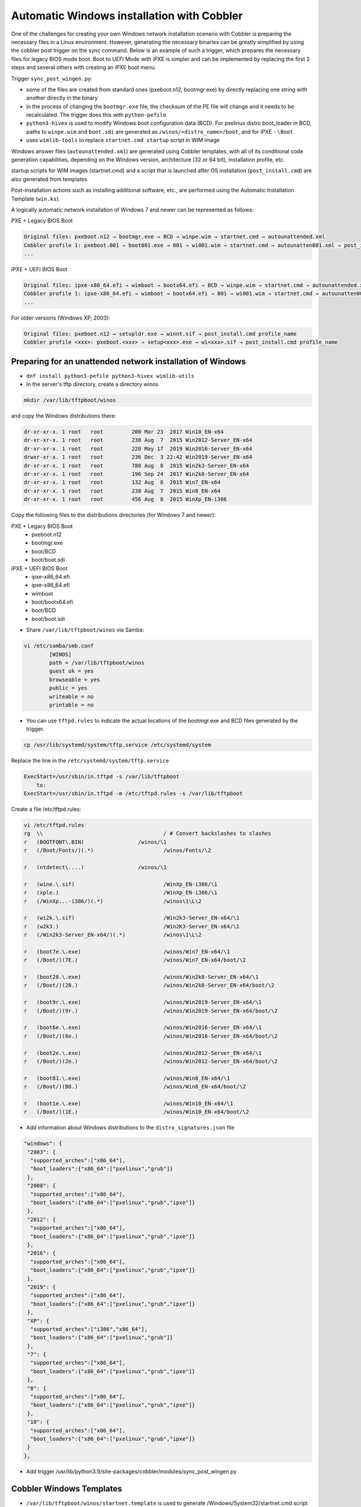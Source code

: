 *******************************************
Automatic Windows installation with Cobbler
*******************************************

One of the challenges for creating your own Windows network installation scenario with Cobbler is preparing the necessary files in a Linux environment. However, generating the necessary binaries can be greatly simplified by using the cobbler post trigger on the sync command. Below is an example of such a trigger, which prepares the necessary files for legacy BIOS mode boot. Boot to UEFI Mode with iPXE is simpler and can be implemented by replacing the first 2 steps and several others with creating an iPXE boot menu.

Trigger ``sync_post_wingen.py``:

- some of the files are created from standard ones (pxeboot.n12, bootmgr.exe) by directly replacing one string with another directly in the binary
- in the process of changing the ``bootmgr.exe`` file, the checksum of the PE file will change and it needs to be recalculated. The trigger does this with ``python-pefile``
- ``python3-hivex`` is used to modify Windows boot configuration data (BCD). For pxelinux distro boot_loader in BCD, paths to ``winpe.wim`` and ``boot.sdi`` are generated as ``/winos/<distro_name>/boot``, and for iPXE - ``\Boot``.
- uses ``wimlib-tools`` to replace ``startnet.cmd startup`` script in WIM image

Windows answer files (``autounattended.xml``) are generated using Cobbler templates, with all of its conditional code generation capabilities, depending on the Windows version, architecture (32 or 64 bit), installation profile, etc.

startup scripts for WIM images (startnet.cmd) and a script that is launched after OS installation (``post_install.cmd``) are also generated from templates

Post-installation actions such as installing additional software, etc., are performed using the Automatic Installation Template (``win.ks``).

A logically automatic network installation of Windows 7 and newer can be represented as follows:

PXE + Legacy BIOS Boot

.. code::

    Original files: pxeboot.n12 → bootmgr.exe → BCD → winpe.wim → startnet.cmd → autounattended.xml
    Cobbler profile 1: pxeboot.001 → boot001.exe → 001 → wi001.wim → startnet.cmd → autounatten001.xml → post_install.cmd profile_name
    ...

iPXE + UEFI BIOS Boot

.. code::

    Original files: ipxe-x86_64.efi → wimboot → bootx64.efi → BCD → winpe.wim → startnet.cmd → autounattended.xml
    Cobbler profile 1: ipxe-x86_64.efi → wimboot → bootx64.efi → 001 → wi001.wim → startnet.cmd → autounatten001.xml → post_install.cmd profile_name
    ...

For older versions (Windows XP, 2003):

.. code::

    Original files: pxeboot.n12 → setupldr.exe → winnt.sif → post_install.cmd profile_name
    Cobbler profile <xxx>: pxeboot.<xxx> → setup<xxx>.exe → wi<xxx>.sif → post_install.cmd profile_name

Preparing for an unattended network installation of Windows
===========================================================

- ``dnf install python3-pefile python3-hivex wimlib-utils``
- In the server's tftp directory, create a directory winos

.. code-block:: shell

    mkdir /var/lib/tftpboot/winos

and copy the Windows distributions there:

.. code::

    dr-xr-xr-x. 1 root   root         200 Mar 23  2017 Win10_EN-x64
    dr-xr-xr-x. 1 root   root         238 Aug  7  2015 Win2012-Server_EN-x64
    dr-xr-xr-x. 1 root   root         220 May 17  2019 Win2016-Server_EN-x64
    drwxr-xr-x. 1 root   root         236 Dec  3 22:42 Win2019-Server_EN-x64
    dr-xr-xr-x. 1 root   root         788 Aug  8  2015 Win2k3-Server_EN-x64
    dr-xr-xr-x. 1 root   root         196 Sep 24  2017 Win2k8-Server_EN-x64
    dr-xr-xr-x. 1 root   root         132 Aug  8  2015 Win7_EN-x64
    dr-xr-xr-x. 1 root   root         238 Aug  7  2015 Win8_EN-x64
    dr-xr-xr-x. 1 root   root         456 Aug  8  2015 WinXp_EN-i386

Copy the following files to the distributions directories (for Windows 7 and newer):

PXE + Legacy BIOS Boot
    - pxeboot.n12
    - bootmgr.exe
    - boot/BCD
    - boot/boot.sdi

iPXE + UEFI BIOS Boot
    - ipxe-x86_64.efi
    - ipxe-x86_64.efi
    - wimboot
    - boot/bootx64.efi
    - boot/BCD
    - boot/boot.sdi

- Share ``/var/lib/tftpboot/winos`` via Samba:

.. code-block:: shell

    vi /etc/samba/smb.conf
            [WINOS]
            path = /var/lib/tftpboot/winos
            guest ok = yes
            browseable = yes
            public = yes
            writeable = no
            printable = no


- You can use ``tftpd.rules`` to indicate the actual locations of the bootmgr.exe and BCD files generated by the trigger.

.. code-block:: shell

    cp /usr/lib/systemd/system/tftp.service /etc/systemd/system

Replace the line in the ``/etc/systemd/system/tftp.service``

.. code::

    ExecStart=/usr/sbin/in.tftpd -s /var/lib/tftpboot
        to:
    ExecStart=/usr/sbin/in.tftpd -m /etc/tftpd.rules -s /var/lib/tftpboot

Create a file /etc/tftpd.rules:

.. code-block:: shell

    vi /etc/tftpd.rules
    rg	\\					/ # Convert backslashes to slashes
    r	(BOOTFONT\.BIN)			/winos/\1
    r	(/Boot/Fonts/)(.*)			/winos/Fonts/\2

    r	(ntdetect\....)			/winos/\1

    r	(wine.\.sif)				/WinXp_EN-i386/\1
    r	(xple.)					/WinXp_EN-i386/\1
    r	(/WinXp...-i386/)(.*)			/winos\1\L\2

    r	(wi2k.\.sif)				/Win2k3-Server_EN-x64/\1
    r	(w2k3.)					/Win2K3-Server_EN-x64/\1
    r	(/Win2k3-Server_EN-x64/)(.*)		/winos\1\L\2

    r	(boot7e.\.exe)				/winos/Win7_EN-x64/\1
    r	(/Boot/)(7E.)				/winos/Win7_EN-x64/boot/\2

    r	(boot28.\.exe)				/winos/Win2k8-Server_EN-x64/\1
    r	(/Boot/)(28.)				/winos/Win2k8-Server_EN-x64/boot/\2

    r   (boot9r.\.exe)				/winos/Win2019-Server_EN-x64/\1
    r   (/Boot/)(9r.)				/winos/Win2019-Server_EN-x64/boot/\2

    r	(boot6e.\.exe)				/winos/Win2016-Server_EN-x64/\1
    r	(/Boot/)(6e.)				/winos/Win2016-Server_EN-x64/boot/\2

    r	(boot2e.\.exe)				/winos/Win2012-Server_EN-x64/\1
    r	(/Boot/)(2e.)				/winos/Win2012-Server_EN-x64/boot/\2

    r	(boot81.\.exe)				/winos/Win8_EN-x64/\1
    r	(/Boot/)(B8.)				/winos/Win8_EN-x64/boot/\2

    r	(boot1e.\.exe)				/winos/Win10_EN-x64/\1
    r	(/Boot/)(1E.)				/winos/Win10_EN-x64/boot/\2

- Add information about Windows distributions to the ``distro_signatures.json`` file

.. code::

  "windows": {
   "2003": {
    "supported_arches":["x86_64"],
    "boot_loaders":{"x86_64":["pxelinux","grub"]}
   },
   "2008": {
    "supported_arches":["x86_64"],
    "boot_loaders":{"x86_64":["pxelinux","grub","ipxe"]}
   },
   "2012": {
    "supported_arches":["x86_64"],
    "boot_loaders":{"x86_64":["pxelinux","grub","ipxe"]}
   },
   "2016": {
    "supported_arches":["x86_64"],
    "boot_loaders":{"x86_64":["pxelinux","grub","ipxe"]}
   },
   "2019": {
    "supported_arches":["x86_64"],
    "boot_loaders":{"x86_64":["pxelinux","grub","ipxe"]}
   },
   "XP": {
    "supported_arches":["i386","x86_64"],
    "boot_loaders":{"x86_64":["pxelinux","grub"]}
   },
   "7": {
    "supported_arches":["x86_64"],
    "boot_loaders":{"x86_64":["pxelinux","grub","ipxe"]}
   },
   "8": {
    "supported_arches":["x86_64"],
    "boot_loaders":{"x86_64":["pxelinux","grub","ipxe"]}
   },
   "10": {
    "supported_arches":["x86_64"],
    "boot_loaders":{"x86_64":["pxelinux","grub","ipxe"]}
   }
  },

- Add trigger /usr/lib/python3.9/site-packages/cobbler/modules/sync_post_wingen.py

Cobbler Windows Templates
=========================

- ``/var/lib/tftpboot/winos/startnet.template`` is used to generate /Windows/System32/startnet.cmd script in WIM image.

Example:

.. code-block:: shell

    wpeinit

    ping 127.0.0.1 -n 10 >nul
    md \tmp
    cd \tmp
    ipconfig /all | find "DHCP Server" > dhcp
    ipconfig /all | find "IPv4 Address" > ipaddr
    FOR /F "eol=- tokens=2 delims=:" %%i in (dhcp) do set dhcp=%%i
    FOR  %%i in (%dhcp%) do set dhcp=%%i
    FOR /F "eol=- tokens=2 delims=:(" %%i in (ipaddr) do set ipaddr=%%i

    net use y: \\@@http_server@@\Public /user:install install
    #set $distro_dir = '\\\\' + $http_server + '\\WINOS\\' + $distro_name
    net use z: $distro_dir /user:install install
    set exit_code=%ERRORLEVEL%
    IF %exit_code% EQU 0 GOTO GETNAME
    echo "Can't mount network drive"
    goto EXIT

    :GETNAME
    y:\windows\bind\nslookup.exe %ipaddr% | find "name =" > wsname
    for /f "eol=- tokens=2 delims==" %%i in (wsname) do echo %%i > ws
    for /f "eol=- tokens=1 delims=." %%i in (ws) do set wsname=%%i
    FOR  %%i in (%wsname%) do set wsname=%%i

    #set $unattended = "set UNATTENDED_ORIG=Z:\\sources\\" + $kernel_options["sif"]
    $unattended
    set UNATTENDED=X:\tmp\autounattended.xml

    echo off
    FOR /F "tokens=1 delims=!" %%l in (%UNATTENDED_ORIG%) do (
       IF "%%l"=="            <ComputerName>*</ComputerName>" (
         echo             ^<ComputerName^>%wsname%^<^/ComputerName^>>> %UNATTENDED%
       ) else (
         echo %%l>> %UNATTENDED%
       )
    )
    echo on

    :INSTALL
    set n=0
    z:\sources\setup.exe /unattend:%UNATTENDED%
    set /a n=n+1
    ping 127.0.0.1 -n 5 >nul
    IF %n% lss 20 goto INSTALL

    :EXIT

- Templates ``/var/lib/tftpboot/winos/{winpe7,winpe8 }.template`` are standard or customized WIM PE images. The trigger copies to the directory of the corresponding distro and changes the contents of ``startnet.cmd`` based on the corresponding template and Cobbler profile. winpe7 is used for Windows 7 and Windows 2008 Server, and winpe8 for newer versions.
- ``/var/lib/tftpboot/winos/win_sif.template`` is used to generate ``/var/lib/tftpboot/winos/<distro_name>/sources/autounattended.xml`` in case of Windows 7 and newer or winnt.sif for  Windows XP, 2003

Example:

.. code::

    #if $arch == 'x86_64'
            #set $win_arch = 'amd64'
    #else if $arch == 'i386'
            #set $win_arch = 'i386'
    #end if

    #set $OriSrc = '\\\\' + $http_server + '\\WINOS\\' + $distro_name + '\\' + $win_arch
    #set $DevSrc = '\\Device\\LanmanRedirector\\' + $http_server + '\\WINOS\\' + $distro_name

    #if $distro_name in ( 'WinXp_EN-i386', 'Win2k3-Server_EN-x64' )
    [Data]
    floppyless = "1"
    msdosinitiated = "1"
    ; Needed for second stage
    OriSrc="$OriSrc"
    OriTyp="4"
    LocalSourceOnCD=1
    DisableAdminAccountOnDomainJoin=0
    AutomaticUpdates="No"
    Autopartition="0"
    UnattendedInstall="Yes"
    <..>
    [GuiRunOnce]
    "%Systemdrive%\post_install.cmd @@profile_name@@"
    <..>
    #else if $distro_name in ('Win7_EN-x64', 'Win2k8-Server_EN-x64', 'Win2012-Server_EN-x64', 'Win2016-Server_EN-x64', 'Win2019-Server_EN-x64', 'Win8_EN-x64', 'Win10_EN-x64' )
    <?xml version="1.0" encoding="utf-8"?>
    <unattend xmlns="urn:schemas-microsoft-com:unattend">
    #if $distro_name in ( 'Win2012-Server_EN-x64' )
        <servicing>
            <package action="configure">
    <..>
                </DiskConfiguration>
                <ImageInstall>
                    <OSImage>
                        <InstallFrom>
                            <Credentials>
                                <Domain></Domain>
                            </Credentials>
                            <MetaData wcm:action="add">
                                <Key>/IMAGE/NAME</Key>
    #else if $distro_name in ( 'Win7_EN-x64' )
                                <Value>Windows 7 PROFESSIONAL</Value>
    #else if $distro_name in ( 'Win2k8-Server_EN-x64' )
                                <Value>Windows Server 2008 R2 SERVERENTERPRISE</Value>
    <..>
            <component name="Microsoft-Windows-PnpCustomizationsWinPE" processorArchitecture="amd64" publicKeyToken="31bf3856ad364e35" language="neutral" versionScope="nonSxS" xmlns:wcm="http://schemas.microsoft.com/WMIConfig/2002/State" xmlns:xsi="http://www.w3.org/2001/XMLSchema-instance">
                <DriverPaths>
    #if $distro_name in ( 'Win2012-Server_EN-x64', 'Win8_EN-x64' )
                    <PathAndCredentials wcm:action="add" wcm:keyValue="1">
                        <Path>\\@@http_server@@\WINOS\Drivers\CHIPSET\Win8</Path>
                    </PathAndCredentials>
    <..>
                <FirstLogonCommands>
                    <SynchronousCommand wcm:action="add">
                        <RequiresUserInput>false</RequiresUserInput>
                        <Order>1</Order>
                        <CommandLine>c:\post_install.cmd @@profile_name@@</CommandLine>
                    </SynchronousCommand>
                </FirstLogonCommands>
    <..>

- The ``post_inst_cmd.template`` is used to generate a script that is launched after OS installation in the <FirstLogonCommands> ``autounattended.xml`` section, or [GuiRunOnce] in ``winnt.sif``

Example:

.. code::

    %systemdrive%
    CD %systemdrive%\TMP >nul 2>&1
    $SNIPPET('my/win_wait_network_online')
    wget.exe http://@@http_server@@/cblr/svc/op/ks/profile/%1
    MOVE %1 install.cmd
    todos.exe install.cmd
    start /wait install.cmd
    DEL /F /Q libeay32.dll >nul 2>&1
    DEL /F /Q libiconv2.dll >nul 2>&1
    DEL /F /Q libintl3.dll >nul 2>&1
    DEL /F /Q libssl32.dll >nul 2>&1
    DEL /F /Q wget.exe >nul 2>&1
    DEL /F /Q %0 >nul 2>&1

For the script to work, you need to place the following files in the /var/lib/tftpboot/winos/<distro_name>/$OEM$/$1/TMP directory:

.. code-block:: shell

    ls -l '/var/lib/tftpboot/winos/Win10_EN-x64/$OEM$/$1/TMP'
    total 2972
    -rwxr-xr-x. 1 root root 1177600 Sep  4  2008 libeay32.dll
    -rwxr-xr-x. 1 root root 1008128 Mar 15  2008 libiconv2.dll
    -rwxr-xr-x. 1 root root  103424 May  6  2005 libintl3.dll
    -rwxr-xr-x. 1 root root  232960 Sep  4  2008 libssl32.dll
    -rwxr-xr-x. 1 root root    4880 Oct 26  1999 sleep.exe
    -rwxr-xr-x. 1 root root   52736 Oct 27  2013 todos.exe
    -rwxr-xr-x. 1 root root  449024 Dec 31  2008 wget.exe

The ``win_wait_network_online`` snippet might look something like this:

.. code::

    :wno10
    set n=0

    :wno20
    ping @@http_server@@ -n 3
    set exit_code=%ERRORLEVEL%

    IF %exit_code% EQU 0 GOTO wno_exit
    set /a n=n+1
    IF %n% lss 30 goto wno20
    pause
    goto wno10

    :wno_exit

- ``win.ks`` - Automatic Installation Template, which is specified for the Cobbler profile in ``cobbler profile add/edit --autoinstall=win.ks ..`` command.

Example:

.. code::

    $SNIPPET('my/win_wait_network_online')

    set n=0

    :mount_y
    net use y: \\@@http_server@@\Public /user:install install
    set exit_code=%ERRORLEVEL%

    IF %exit_code% EQU 0 GOTO mount_z
    set /a n=n+1
    IF %n% lss 20 goto mount_y
    PAUSE
    goto mount_y

    set n=0

    :mount_z
    net use z: \\@@http_server@@\winos /user:install install
    set exit_code=%ERRORLEVEL%

    IF %exit_code% EQU 0 GOTO mount_exit
    set /a n=n+1
    IF %n% lss 20 goto mount_z
    PAUSE
    goto mount_z

    :mount_exit
    if exist %systemdrive%\TMP\stage.dat goto flag005
    echo 0 > %systemdrive%\TMP\stage.dat

    $SNIPPET('my/win_check_virt')

    #if $distro_name in ( 'WinXp_EN-i386', 'Win2k3-Server_EN-x64' )
    z:\Drivers\wsname.exe /N:$DNS /NOREBOOT
    #else
    REM pause
    #end if
    echo Windows Registry Editor Version 5.00 > %systemdrive%\TMP\install.reg
    echo [HKEY_CURRENT_USER\Software\Microsoft\Windows\CurrentVersion\RunOnce] >> %systemdrive%\TMP\install.reg
    echo "DD"="C:\\TMP\\install.cmd" >> %systemdrive%\TMP\install.reg
    $SNIPPET('my/win_install_drivers')

    #if $distro_name == 'Win2k3-Server_EN-x64'
    start /wait z:\Win2K3-Server_EN-x64\cmpnents\r2\setup2.exe /q /a /sr
    start /wait y:\Windows\Win2003\IE8-WindowsServer2003-x64-ENU.exe /passive /update-no /norestart
    if %virt% equ NO REG IMPORT y:\Windows\Win2003\vm.reg
    #end if
    REG IMPORT %systemdrive%\TMP\install.reg
    net use Y: /delete
    net use Z: /delete
    %systemdrive%\TMP\sleep.exe 10
    exit

    :flag005
    for /f "tokens=*" %%i in (%systemdrive%\TMP\stage.dat) do set stage=%%i
    echo 1 > %systemdrive%\TMP\stage.dat
    REG IMPORT %systemdrive%\TMP\install.reg
    if %stage% neq 0 goto flag010
    net use Y: /delete
    net use Z: /delete
    shutdown -r -f -t 5
    exit

    :flag010
    if %stage% gtr 1 goto flag020
    echo 2 > %systemdrive%\TMP\stage.dat

    $SNIPPET('my/winzip')
    $SNIPPET('my/winrar')
    $SNIPPET('my/win_install_chrome')
    $SNIPPET('my/win_install_ffox')
    $SNIPPET('my/win_install_adacr')
    #if $distro_name in ( 'WinXp_EN-i386', 'Win2k3-Server_EN-x64' )
    $SNIPPET('my/win_install_office_2007')
    #else if $distro_name in (  'Win7_EN-x64', 'Win8_EN-x64' )
    $SNIPPET('my/win_install_office_2010')

    < .. >

    Title Cleaning Temp files
    DEL "%systemroot%\*.bmp" >nul 2>&1
    DEL "%systemroot%\Web\Wallpaper\*.jpg" >nul 2>&1
    DEL "%systemroot%\system32\dllcache\*.scr" >nul 2>&1
    DEL "%systemroot%\system32\*.scr" >nul 2>&1
    DEL "%AllUsersProfile%\Start Menu\Windows Update.lnk" >nul 2>&1
    DEL "%AllUsersProfile%\Start Menu\Set Program Access and Defaults.lnk" >nul 2>&1
    DEL "%AllUsersProfile%\Start Menu\Windows Catalog.lnk" >nul 2>&1
    DEL "%systemdrive%\Microsoft Office*.txt" >nul 2>&1
    net user aspnet /delete >nul 2>&1
    REM %systemdrive%\TMP\sleep.exe 60
    net use Y: /delete
    net use Z: /delete

    shutdown -r -f -t 30
    RD /S /Q %systemdrive%\DRIVERS\ >nul 2>&1
    if not defined stage DEL /F /Q %systemdrive%\post_install.cmd
    DEL /F /S /Q %systemdrive%\TMP\*.*
    exit

- Add Windows to the network installation menu in the ``/etc/cobbler/boot_loader_conf/pxedefault.template`` file:

.. code::

    menu begin Windows
    MENU TITLE Windows
            label Win10_EN-x64
                    MENU INDENT 5
                    MENU LABEL Win10_EN-x64
                    kernel /winos/Win10_EN-x64/win10a.0
            label  Win10-profile1
                    MENU INDENT 5
                    MENU LABEL  Win10-profile1
                    kernel /winos/Win10_EN-x64/win10b.0
            label  Win10-profile2
                    MENU INDENT 5
                    MENU LABEL  Win10-profile2
                    kernel /winos/Win10_EN-x64/win10c.0
            label Win2016-Server_EN-x64
                    MENU INDENT 5
                    MENU LABEL Win2016-Server_EN-x64
                    kernel /winos/Win2016-Server_EN-x64/win6ra.0
    < .. >
            label returntomain
                    menu label Return to ^main menu.
                    menu exit
    menu end

Or create an iPXE boot menu

.. code-block:: shell

    #!ipxe
    < .. >
    kernel http://<http_server>/winos/wimboot
    initrd --name bootx64.efi   http://<http_server>/winos/Win10_EN-x64/EFI/Boot/bootx64.efi bootx64.efi
    initrd --name bcd           http://<http_server>/winos/Win10_EN-x64/boot/1Ea             bcd
    initrd --name boot.sdi      http://<http_server>/winos/Win10_EN-x64/boot/boot.sdi        boot.sdi
    initrd --name winpe.wim     http://<http_server>/winos/Win10_EN-x64/boot/winpe.wim       winpe.wim
    boot
    < .. >

Final steps
===========

- Restart the services:

.. code-block:: shell

    systemctl restart cobblerd
    systemctl restart tftpd
    systemctl restart smb
    systemctl restart nmb

- add distros:

.. code-block:: shell

    cobbler distro add –name=Win10_EN-x64 \
    --kernel=/var/lib/tftpboot/winos/Win10_EN-x64/pxeboot.n12 \
    --initrd=/var/lib/tftpboot/winos/boot/boot.sdi \
    --boot-loader=pxelinux \
    --arch=x86_64 --breed=windows –os-version=10 \
    --kernel-options='post_install=/var/lib/tftpboot/winos/Win10_EN-x64/sources/$OEM$/$1/post_install.cmd'

- and profiles:

.. code-block:: shell

    cobbler profile add --name=Win10_EN-x64 --distro=Win10_EN-x64 --autoinstall=win.ks \
    --kernel-options='pxeboot=win10a.0, bootmgr=boot1ea.exe, bcd=1Ea,winpe=winpe.wim, sif=autounattended.xml'

    cobbler profile add --name=Win10-profile1 --parent=Win10_EN-x64 \
    --kernel-options='pxeboot=win10b.0, bootmgr=boot1eb.exe, bcd=1Eb,winpe=winp1.wim, sif=autounattende1.xml'

    cobbler profile add --name=Win10-profile2 --parent=Win10_EN-x64 \
    --kernel-options='pxeboot=win10c.0, bootmgr=boot1ec.exe, bcd=1Ec,winpe=winp2.wim, sif=autounattende2.xml'

- cobbler sync
- Install Windows

